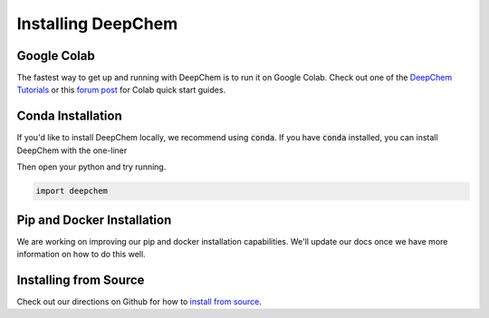 Installing DeepChem
===================

Google Colab
------------

The fastest way to get up and running with DeepChem is to run it on
Google Colab. Check out one of the `DeepChem Tutorials`_ or this
`forum post`_ for Colab quick start guides.

Conda Installation
------------------
If you'd like to install DeepChem locally, we recommend using
:code:`conda`.  If you have :code:`conda` installed, you can install
DeepChem with the one-liner

.. code-block:: bash
    conda install -y -c deepchem -c rdkit -c conda-forge -c omnia deepchem-gpu=2.3.0

Then open your python and try running.

.. code-block:: python

    import deepchem 

Pip and Docker Installation
---------------------------
We are working on improving our pip and docker installation
capabilities. We'll update our docs once we have more information on
how to do this well.

Installing from Source
----------------------

Check out our directions on Github for how to `install from source`_.

.. _`DeepChem Tutorials`: https://github.com/deepchem/deepchem/tree/master/examples/tutorials
.. _`forum post`: https://forum.deepchem.io/t/getting-deepchem-running-in-colab/81
.. _`install from source`: https://github.com/deepchem/deepchem/blob/master/README.md#linux-64-bit-installation-from-source
